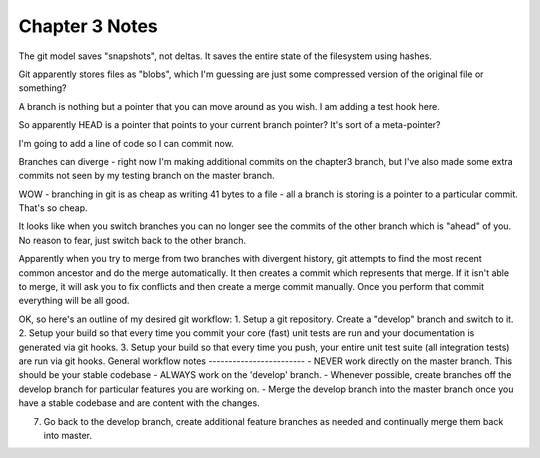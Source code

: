 Chapter 3 Notes
==================
The git model saves "snapshots", not deltas. It saves the entire state of the filesystem using hashes.

Git apparently stores files as "blobs", which I'm guessing are just some compressed version of the original file or something?

A branch is nothing but a pointer that you can move around as you wish. I am adding a test hook here.

So apparently HEAD is a pointer that points to your current branch pointer? It's sort of a meta-pointer?

I'm going to add a line of code so I can commit now.

Branches can diverge - right now I'm making additional commits on the chapter3 branch, but I've also made some extra commits not seen by my testing branch on the master branch.

WOW - branching in git is as cheap as writing 41 bytes to a file - all a branch is storing is a pointer to a particular commit. That's so cheap.

It looks like when you switch branches you can no longer see the commits of the other branch which is "ahead" of you. No reason to fear, just switch back to the other branch.

Apparently when you try to merge from two branches with divergent history, git attempts to find the most recent common ancestor and do the merge automatically. It then creates a commit which represents that merge. If it isn't able to merge, it will ask you to fix conflicts and then create a merge commit manually. Once you perform that commit everything will be all good.

OK, so here's an outline of my desired git workflow:
1. Setup a git repository. Create a "develop" branch and switch to it.
2. Setup your build so that every time you commit your core (fast) unit tests are run and your documentation is generated via git hooks.
3. Setup your build so that every time you push, your entire unit test suite (all integration tests) are run via git hooks.
General workflow notes
------------------------
- NEVER work directly on the master branch. This should be your stable codebase
- ALWAYS work on the 'develop' branch.
- Whenever possible, create branches off the develop branch for particular features you are working on.
- Merge the develop branch into the master branch once you have a stable codebase and are content with the changes.

7. Go back to the develop branch, create additional feature branches as needed and continually merge them back into master.
